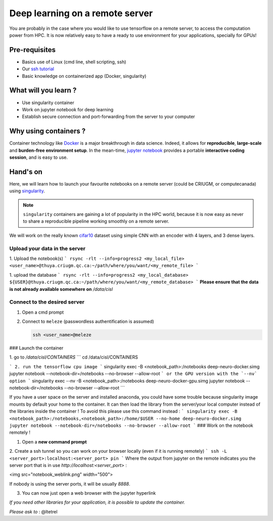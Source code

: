Deep learning on a remote server
================================

You are probably in the case where you would like to use tensorflow on a remote server, to access the computation power from HPC.
It is now relatively easy to have a ready to use environment for your applications, specially for GPUs!

Pre-requisites
::::::::::::::
* Basics use of Linux (cmd line, shell scripting, ssh)
* Our `ssh tutorial <https://github.com/SIMEXP/tutorials/blob/master/ssh_connection/Connect_with_ssh.md>`_
* Basic knowledge on containerized app (Docker, singularity)

What will you learn ?
:::::::::::::::::::::
* Use singularity container
* Work on jupyter notebook for deep learning
* Establish secure connection and port-forwarding from the server to your computer

Why using containers ?
::::::::::::::::::::::

Container technology like `Docker <https://www.docker.com/>`_ is a major breakthrough in data science. 
Indeed, it allows for **reproducible**, **large-scale** and **burden-free environment setup**.
In the mean-time, `jupyter notebook <https://jupyter.org/>`_ provides a portable **interactive coding session**, and is easy to use.

Hand's on
:::::::::

Here, we will learn how to launch your favourite notebooks on a remote server (could be CRIUGM, or computecanada)
using `singularity <https://singularity.lbl.gov/>`_.

.. note::
    ``singularity`` containers are gaining a lot of popularity in the HPC world, because it is now easy as never to share a reproducible
    pipeline working smoothly on a remote server.

We will work on the really known `cifar10 <https://www.cs.toronto.edu/~kriz/cifar.html>`_ dataset using simple CNN with an encoder with 4 layers,
and 3 dense layers.

.. code-block::


Upload your data in the server
------------------------------

1. Upload the notebook(s)
```
rsync -rlt --info=progress2 <my_local_file> <user_name>@thuya.criugm.qc.ca:~/path/where/you/want/<my_remote_file>
```

1. upload the database
```
rsync -rlt --info=progress2 <my_local_database> ${USER}@thuya.criugm.qc.ca:~/path/where/you/want/<my_remote_database>
```
**Please ensure that the data is not already available somewhere on** `/data/cisl`

Connect to the desired server
-----------------------------

1.  Open a cmd prompt

2.  Connect to ``meleze`` (passwordless authentification is assumed)

    .. code-block:: bash

        ssh <user_name>@meleze

### Launch the container

1. go to `/data/cisl/CONTAINERS`
```
cd /data/cisl/CONTAINERS

```
2. run the tensorflow cpu image
```
singularity exec -B <notebook_path>:/notebooks deep-neuro-docker.simg jupyter notebook --notebook-dir=/notebooks --no-browser --allow-root
```
or the GPU version with the `--nv` option
```
singularity exec --nv -B <notebook_path>:/notebooks deep-neuro-docker-gpu.simg jupyter notebook --notebook-dir=/notebooks --no-browser --allow-root
```

If you have a user space on the server and installed anaconda, you could have some trouble because singularity image mounts by default your home to the container. It can then load the library from the server/your local computer instead of the libraries inside the container !
To avoid this please use this command instead :
```
singularity exec -B <notebook_path>:/notebooks,<notebook_path>:/home/$USER --no-home deep-neuro-docker.simg jupyter notebook --notebook-dir=/notebooks --no-browser --allow-root
```
### Work on the notebook remotely !

1. Open a **new command prompt**

2. Create a ssh tunnel so you can work on your browser locally (even if it is running remotely)
```
ssh -L <server_port>:localhost:<server_port> pin
```
Where the output from jupyter on the remote indicates you the server port that is in use `http://localhost:<server_port>` :

<img src="notebook_weblink.png" width="500">

If nobody is using the server ports, it will be usually `8888`.

3. You can now just open a web browser with the jupyter hyperlink

*If you need other libraries for your application, it is possible to update the container.*

*Please ask to* : @ltetrel